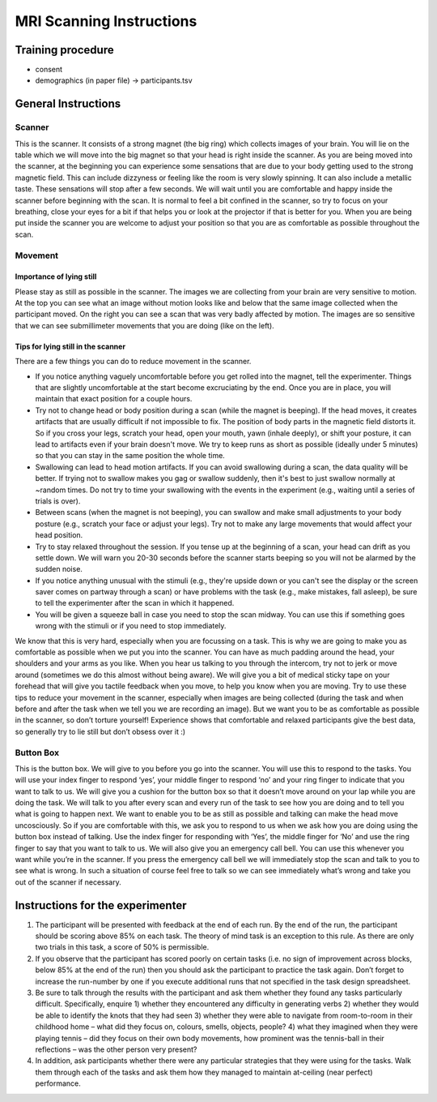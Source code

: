 MRI Scanning Instructions 
=============================


Training procedure
--------------------------------

* consent
* demographics (in paper file) -> participants.tsv



General Instructions
----------------------------------

Scanner
^^^^^^^^^^^^^^^
.. image:: images/Slide16.png
   :width: 600
   
This is the scanner. It consists of a strong magnet (the big ring) which collects images of your brain. You will lie on the table which we will move into the big magnet so that your head is right inside the scanner.
As you are being moved into the scanner, at the beginning you can experience some sensations that are due to your body getting used to the strong magnetic field. This can include dizzyness or feeling like the room is very slowly spinning. It can also include a metallic taste. These sensations will stop after a few seconds. We will wait until you are comfortable and happy inside the scanner before beginning with the scan. It is normal to feel a bit confined in the scanner, so try to focus on your breathing, close your eyes for a bit if that helps you or look at the projector if that is better for you. When you are being put inside the scanner you are welcome to adjust your position so that you are as comfortable as possible throughout the scan.


Movement
^^^^^^^^^^^^^^^

Importance of lying still
"""""""""""""""""""""""""""
.. image:: images/Slide17.png
   :width: 600
   
Please stay as still as possible in the scanner. The images we are collecting from your brain are very sensitive to motion. At the top you can see what an image without motion looks like and below that the same image collected when the participant moved. On the right you can see a scan that was very badly affected by motion. The images are so sensitive that we can see submillimeter movements that you are doing (like on the left).


Tips for lying still in the scanner
""""""""""""""""""""""""""""""""""""""""
.. image:: images/Slide18.png
   :width: 600
   
There are a few things you can do to reduce movement in the scanner.

* If you notice anything vaguely uncomfortable before you get rolled into the magnet, tell the experimenter. Things that are slightly uncomfortable at the start become excruciating by the end. Once you are in place, you will maintain that exact position for a couple hours.
* Try not to change head or body position during a scan (while the magnet is beeping). If the head moves, it creates artifacts that are usually difficult if not impossible to fix. The position of body parts in the magnetic field distorts it. So if you cross your legs, scratch your head, open your mouth, yawn (inhale deeply), or shift your posture, it can lead to artifacts even if your brain doesn't move. We try to keep runs as short as possible (ideally under 5 minutes) so that you can stay in the same position the whole time.
* Swallowing can lead to head motion artifacts. If you can avoid swallowing during a scan, the data quality will be better. If trying not to swallow makes you gag or swallow suddenly, then it's best to just swallow normally at ~random times. Do not try to time your swallowing with the events in the experiment (e.g., waiting until a series of trials is over).
* Between scans (when the magnet is not beeping), you can swallow and make small adjustments to your body posture (e.g., scratch your face or adjust your legs). Try not to make any large movements that would affect your head position.
* Try to stay relaxed throughout the session. If you tense up at the beginning of a scan, your head can drift as you settle down. We will warn you 20-30 seconds before the scanner starts beeping so you will not be alarmed by the sudden noise.
* If you notice anything unusual with the stimuli (e.g., they're upside down or you can't see the display or the screen saver comes on partway through a scan) or have problems with the task (e.g., make mistakes, fall asleep), be sure to tell the experimenter after the scan in which it happened.
* You will be given a squeeze ball in case you need to stop the scan midway. You can use this if something goes wrong with the stimuli or if you need to stop immediately.

We know that this is very hard, especially when you are focussing on a task. This is why we are going to make you as comfortable as possible when we put you into the scanner. You can have as much padding around the head, your shoulders and your arms as you like. When you hear us talking to you through the intercom, try not to jerk or move around (sometimes we do this almost without being aware).
We will give you a bit of medical sticky tape on your forehead that will give you tactile feedback when you move, to help you know when you are moving.
Try to use these tips to reduce your movement in the scanner, especially when images are being collected (during the task and when before and after the task when we tell you we are recording an image).
But we want you to be as comfortable as possible in the scanner, so don’t torture yourself! Experience shows that comfortable and relaxed participants give the best data, so generally try to lie still but don’t obsess over it :)

Button Box
^^^^^^^^^^^^^^^
.. image:: images/Slide2.png
   :width: 600
   
This is the button box. We will give to you before you go into the scanner. You will use this to respond to the tasks. You will use your index finger to respond ‘yes’, your middle finger to respond ‘no’ and your ring finger to indicate that you want to talk to us. We will give you a cushion for the button box so that it doesn’t move around on your lap while you are doing the task.
We will talk to you after every scan and every run of the task to see how you are doing and to tell you what is going to happen next.
We want to enable you to be as still as possible and talking can make the head move uncosciously. So if you are comfortable with this, we ask you to respond to us when we ask how you are doing using the button box instead of talking.
Use the index finger for responding with ‘Yes’, the middle finger for ‘No’ and use the ring finger to say that you want to talk to us.
We will also give you an emergency call bell. You can use this whenever you want while you’re in the scanner. If you press the emergency call bell we will immediately stop the scan and talk to you to see what is wrong. In such a situation of course feel free to talk so we can see immediately what’s wrong and take you out of the scanner if necessary.

Instructions for the experimenter
----------------------------------
1) The participant will be presented with feedback at the end of each run. By the end of the run, the participant should be scoring above 85% on each task. The theory of mind task is an exception to this rule. As there are only two trials in this task, a score of 50% is permissible.
2) If you observe that the participant has scored poorly on certain tasks (i.e. no sign of improvement across blocks, below 85% at the end of the run) then you should ask the participant to practice the task again. Don’t forget to increase the run-number by one if you execute additional runs that not specified in the task design spreadsheet.
3) Be sure to talk through the results with the participant and ask them whether they found any tasks particularly difficult. Specifically, enquire 1) whether they encountered any difficulty in generating verbs 2) whether they would be able to identify the knots that they had seen 3) whether they were able to navigate from room-to-room in their childhood home – what did they focus on, colours, smells, objects, people? 4) what they imagined when they were playing tennis – did they focus on their own body movements, how prominent was the tennis-ball in their reflections – was the other person very present?
4) In addition, ask participants whether there were any particular strategies that they were using for the tasks. Walk them through each of the tasks and ask them how they managed to maintain at-ceiling (near perfect) performance.
